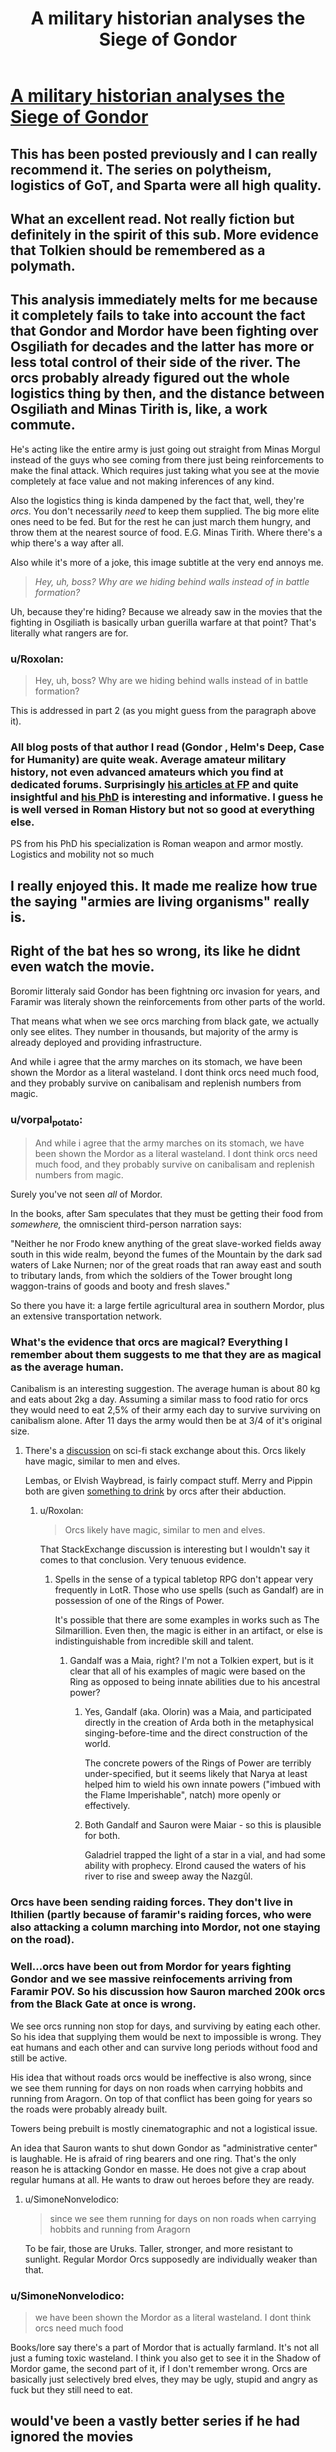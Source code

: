 #+TITLE: A military historian analyses the Siege of Gondor

* [[https://acoup.blog/2019/05/10/collections-the-siege-of-gondor/][A military historian analyses the Siege of Gondor]]
:PROPERTIES:
:Author: PeridexisErrant
:Score: 80
:DateUnix: 1596618467.0
:DateShort: 2020-Aug-05
:END:

** This has been posted previously and I can really recommend it. The series on polytheism, logistics of GoT, and Sparta were all high quality.
:PROPERTIES:
:Author: Sonderjye
:Score: 30
:DateUnix: 1596618988.0
:DateShort: 2020-Aug-05
:END:


** What an excellent read. Not really fiction but definitely in the spirit of this sub. More evidence that Tolkien should be remembered as a polymath.
:PROPERTIES:
:Author: t3tsubo
:Score: 21
:DateUnix: 1596639971.0
:DateShort: 2020-Aug-05
:END:


** This analysis immediately melts for me because it completely fails to take into account the fact that Gondor and Mordor have been fighting over Osgiliath for decades and the latter has more or less total control of their side of the river. The orcs probably already figured out the whole logistics thing by then, and the distance between Osgiliath and Minas Tirith is, like, a work commute.

He's acting like the entire army is just going out straight from Minas Morgul instead of the guys who see coming from there just being reinforcements to make the final attack. Which requires just taking what you see at the movie completely at face value and not making inferences of any kind.

Also the logistics thing is kinda dampened by the fact that, well, they're /orcs/. You don't necessarily /need/ to keep them supplied. The big more elite ones need to be fed. But for the rest he can just march them hungry, and throw them at the nearest source of food. E.G. Minas Tirith. Where there's a whip there's a way after all.

Also while it's more of a joke, this image subtitle at the very end annoys me.

#+begin_quote
  /Hey, uh, boss? Why are we hiding behind walls instead of in battle formation?/
#+end_quote

Uh, because they're hiding? Because we already saw in the movies that the fighting in Osgiliath is basically urban guerilla warfare at that point? That's literally what rangers are for.
:PROPERTIES:
:Author: muns4colleg
:Score: 9
:DateUnix: 1596754480.0
:DateShort: 2020-Aug-07
:END:

*** u/Roxolan:
#+begin_quote
  Hey, uh, boss? Why are we hiding behind walls instead of in battle formation?
#+end_quote

This is addressed in part 2 (as you might guess from the paragraph above it).
:PROPERTIES:
:Author: Roxolan
:Score: 5
:DateUnix: 1596756067.0
:DateShort: 2020-Aug-07
:END:


*** All blog posts of that author I read (Gondor , Helm's Deep, Case for Humanity) are quite weak. Average amateur military history, not even advanced amateurs which you find at dedicated forums. Surprisingly [[https://foreignpolicy.com/author/bret-devereaux/][his articles at FP]] and quite insightful and [[https://cdr.lib.unc.edu/concern/parent/3r074v31f/file_sets/5d86p0623][his PhD]] is interesting and informative. I guess he is well versed in Roman History but not so good at everything else.

PS from his PhD his specialization is Roman weapon and armor mostly. Logistics and mobility not so much
:PROPERTIES:
:Author: serge_cell
:Score: 4
:DateUnix: 1596785850.0
:DateShort: 2020-Aug-07
:END:


** I really enjoyed this. It made me realize how true the saying "armies are living organisms" really is.
:PROPERTIES:
:Author: PDNeznor
:Score: 1
:DateUnix: 1596946276.0
:DateShort: 2020-Aug-09
:END:


** Right of the bat hes so wrong, its like he didnt even watch the movie.

Boromir litteraly said Gondor has been fightning orc invasion for years, and Faramir was literaly shown the reinforcements from other parts of the world.

That means what when we see orcs marching from black gate, we actually only see elites. They number in thousands, but majority of the army is already deployed and providing infrastructure.

And while i agree that the army marches on its stomach, we have been shown the Mordor as a literal wasteland. I dont think orcs need much food, and they probably survive on canibalisam and replenish numbers from magic.
:PROPERTIES:
:Author: dobri111
:Score: -2
:DateUnix: 1596649862.0
:DateShort: 2020-Aug-05
:END:

*** u/vorpal_potato:
#+begin_quote
  And while i agree that the army marches on its stomach, we have been shown the Mordor as a literal wasteland. I dont think orcs need much food, and they probably survive on canibalisam and replenish numbers from magic.
#+end_quote

Surely you've not seen /all/ of Mordor.

In the books, after Sam speculates that they must be getting their food from /somewhere,/ the omniscient third-person narration says:

"Neither he nor Frodo knew anything of the great slave-worked fields away south in this wide realm, beyond the fumes of the Mountain by the dark sad waters of Lake Nurnen; nor of the great roads that ran away east and south to tributary lands, from which the soldiers of the Tower brought long waggon-trains of goods and booty and fresh slaves."

So there you have it: a large fertile agricultural area in southern Mordor, plus an extensive transportation network.
:PROPERTIES:
:Author: vorpal_potato
:Score: 18
:DateUnix: 1596680687.0
:DateShort: 2020-Aug-06
:END:


*** What's the evidence that orcs are magical? Everything I remember about them suggests to me that they are as magical as the average human.

Canibalism is an interesting suggestion. The average human is about 80 kg and eats about 2kg a day. Assuming a similar mass to food ratio for orcs they would need to eat 2,5% of their army each day to survive surviving on canibalism alone. After 11 days the army would then be at 3/4 of it's original size.
:PROPERTIES:
:Author: Sonderjye
:Score: 5
:DateUnix: 1596661618.0
:DateShort: 2020-Aug-06
:END:

**** There's a [[https://scifi.stackexchange.com/questions/126096/do-we-ever-see-spells-used-by-orcs#:%7E:text=Gandalf%20says%20the%20following%3A,used%20for%20such%20a%20purpose.%22][discussion]] on sci-fi stack exchange about this. Orcs likely have magic, similar to men and elves.

Lembas, or Elvish Waybread, is fairly compact stuff. Merry and Pippin both are given [[https://www.reddit.com/r/tolkienfans/comments/e6yg7c/do_orcs_drink_any_alcohol/#:%7E:text=Ugl%C3%BAk%2C%20an%20Uruk%20from%20Isengard,his%20legs%20and%20ankles%20vanished.][something to drink]] by orcs after their abduction.
:PROPERTIES:
:Author: Brell4Evar
:Score: 5
:DateUnix: 1596665675.0
:DateShort: 2020-Aug-06
:END:

***** u/Roxolan:
#+begin_quote
  Orcs likely have magic, similar to men and elves.
#+end_quote

That StackExchange discussion is interesting but I wouldn't say it comes to that conclusion. Very tenuous evidence.
:PROPERTIES:
:Author: Roxolan
:Score: 5
:DateUnix: 1596670954.0
:DateShort: 2020-Aug-06
:END:

****** Spells in the sense of a typical tabletop RPG don't appear very frequently in LotR. Those who use spells (such as Gandalf) are in possession of one of the Rings of Power.

It's possible that there are some examples in works such as The Silmarillion. Even then, the magic is either in an artifact, or else is indistinguishable from incredible skill and talent.
:PROPERTIES:
:Author: Brell4Evar
:Score: 2
:DateUnix: 1596678950.0
:DateShort: 2020-Aug-06
:END:

******* Gandalf was a Maia, right? I'm not a Tolkien expert, but is it clear that all of his examples of magic were based on the Ring as opposed to being innate abilities due to his ancestral power?
:PROPERTIES:
:Author: eaglejarl
:Score: 3
:DateUnix: 1596682661.0
:DateShort: 2020-Aug-06
:END:

******** Yes, Gandalf (aka. Olorin) was a Maia, and participated directly in the creation of Arda both in the metaphysical singing-before-time and the direct construction of the world.

The concrete powers of the Rings of Power are terribly under-specified, but it seems likely that Narya at least helped him to wield his own innate powers ("imbued with the Flame Imperishable", natch) more openly or effectively.
:PROPERTIES:
:Author: PeridexisErrant
:Score: 6
:DateUnix: 1596713903.0
:DateShort: 2020-Aug-06
:END:


******** Both Gandalf and Sauron were Maiar - so this is plausible for both.

Galadriel trapped the light of a star in a vial, and had some ability with prophecy. Elrond caused the waters of his river to rise and sweep away the Nazgûl.
:PROPERTIES:
:Author: Brell4Evar
:Score: 3
:DateUnix: 1596730137.0
:DateShort: 2020-Aug-06
:END:


*** Orcs have been sending raiding forces. They don't live in Ithilien (partly because of faramir's raiding forces, who were also attacking a column marching into Mordor, not one staying on the road).
:PROPERTIES:
:Author: pku31
:Score: 2
:DateUnix: 1596680629.0
:DateShort: 2020-Aug-06
:END:


*** Well...orcs have been out from Mordor for years fighting Gondor and we see massive reinfocements arriving from Faramir POV. So his discussion how Sauron marched 200k orcs from the Black Gate at once is wrong.

We see orcs running non stop for days, and surviving by eating each other. So his idea that supplying them would be next to impossible is wrong. They eat humans and each other and can survive long periods without food and still be active.

His idea that without roads orcs would be ineffective is also wrong, since we see them running for days on non roads when carrying hobbits and running from Aragorn. On top of that conflict has been going for years so the roads were probably already built.

Towers being prebuilt is mostly cinematographic and not a logistical issue.

An idea that Sauron wants to shut down Gondor as "administrative center" is laughable. He is afraid of ring bearers and one ring. That's the only reason he is attacking Gondor en masse. He does not give a crap about regular humans at all. He wants to draw out heroes before they are ready.
:PROPERTIES:
:Author: dobri111
:Score: 2
:DateUnix: 1596694592.0
:DateShort: 2020-Aug-06
:END:

**** u/SimoneNonvelodico:
#+begin_quote
  since we see them running for days on non roads when carrying hobbits and running from Aragorn
#+end_quote

To be fair, those are Uruks. Taller, stronger, and more resistant to sunlight. Regular Mordor Orcs supposedly are individually weaker than that.
:PROPERTIES:
:Author: SimoneNonvelodico
:Score: 1
:DateUnix: 1597342952.0
:DateShort: 2020-Aug-13
:END:


*** u/SimoneNonvelodico:
#+begin_quote
  we have been shown the Mordor as a literal wasteland. I dont think orcs need much food
#+end_quote

Books/lore say there's a part of Mordor that is actually farmland. It's not all just a fuming toxic wasteland. I think you also get to see it in the Shadow of Mordor game, the second part of it, if I don't remember wrong. Orcs are basically just selectively bred elves, they may be ugly, stupid and angry as fuck but they still need to eat.
:PROPERTIES:
:Author: SimoneNonvelodico
:Score: 1
:DateUnix: 1597342832.0
:DateShort: 2020-Aug-13
:END:


** would've been a vastly better series if he had ignored the movies
:PROPERTIES:
:Author: flagamuffin
:Score: -3
:DateUnix: 1596644192.0
:DateShort: 2020-Aug-05
:END:

*** I disaree. Most people are only familiar with the movies and not the books.
:PROPERTIES:
:Author: Sonderjye
:Score: 11
:DateUnix: 1596661166.0
:DateShort: 2020-Aug-06
:END:

**** The LotR movie trilogy was fairly faithful and very fun to watch. It made the read more rewarding for me to see how the movies had changed the books, and to see how incredible Tolkein's grasp was on the world he created.
:PROPERTIES:
:Author: Brell4Evar
:Score: 6
:DateUnix: 1596679390.0
:DateShort: 2020-Aug-06
:END:


**** that's irrelevant and anyway you're talking about a /military history blog/
:PROPERTIES:
:Author: flagamuffin
:Score: -4
:DateUnix: 1596665159.0
:DateShort: 2020-Aug-06
:END:

***** It seems to me that at least one of the primary goals of the blog is correcting misconceptions that people have about the middle age and the antique, and through that lens it's highly relevant what version people are familiar with.
:PROPERTIES:
:Author: Sonderjye
:Score: 6
:DateUnix: 1596739042.0
:DateShort: 2020-Aug-06
:END:


*** Not really, since even when the movies get something wrong it's typically interesting to see how and why it's wrong.
:PROPERTIES:
:Author: pku31
:Score: 5
:DateUnix: 1596680730.0
:DateShort: 2020-Aug-06
:END:

**** And it's also neat to see where things went /right/.
:PROPERTIES:
:Author: ketura
:Score: 5
:DateUnix: 1596835067.0
:DateShort: 2020-Aug-08
:END:
